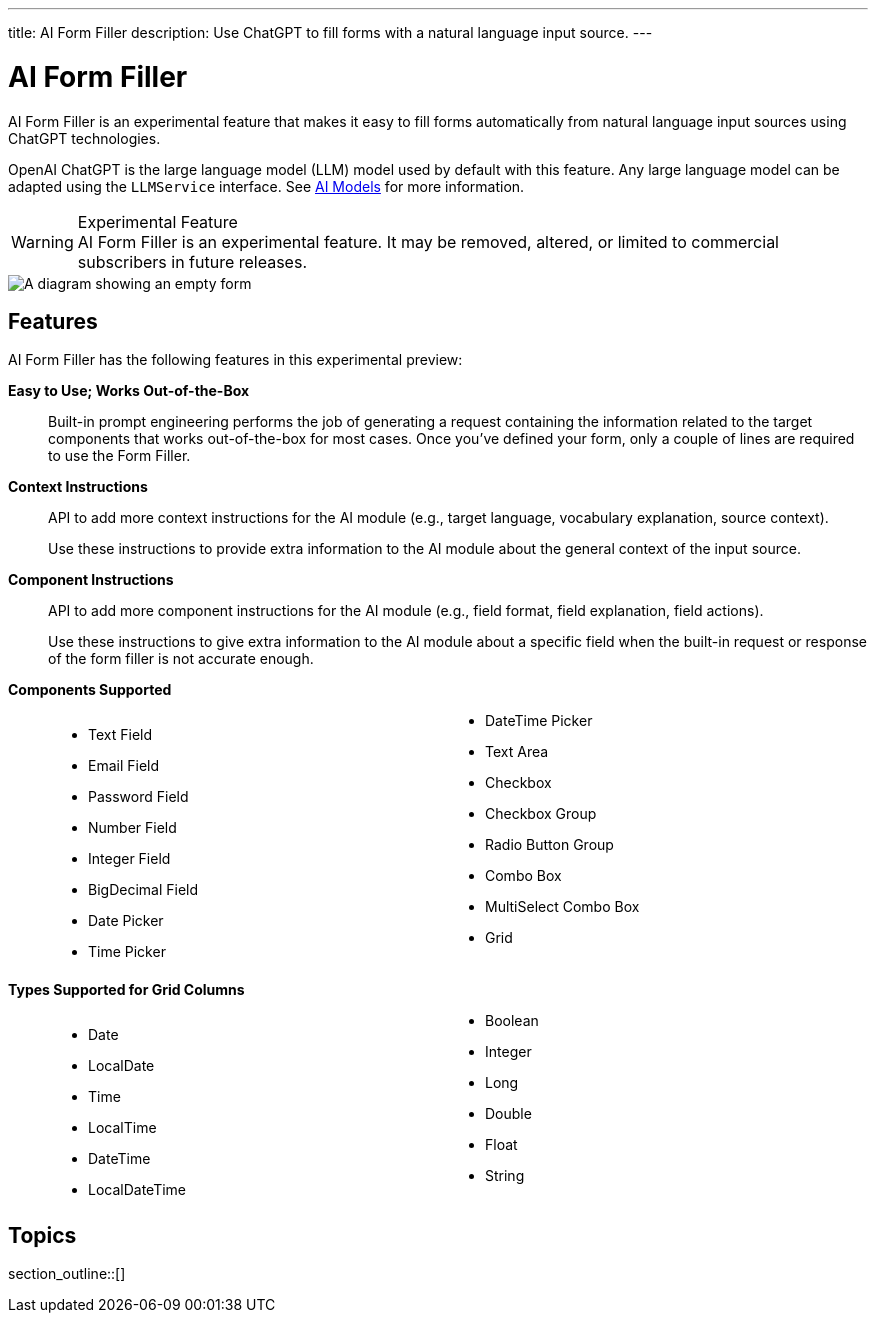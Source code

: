 ---
title: AI Form Filler
description: Use ChatGPT to fill forms with a natural language input source.
---


= AI Form Filler

AI Form Filler is an experimental feature that makes it easy to fill forms automatically from natural language input sources using ChatGPT technologies.

OpenAI ChatGPT is the large language model (LLM) model used by default with this feature. Any large language model can be adapted using the [interfacename]`LLMService` interface. See <<ai-models#,AI Models>> for more information.

[WARNING]
.Experimental Feature
AI Form Filler is an experimental feature. It may be removed, altered, or limited to commercial subscribers in future releases.

[.fill.white]
image::images/ai-form-filler-illustration.svg[A diagram showing an empty form, a natural language text snippet connected to the AI Form Filler, and the same form with filled values based on the text snippet.]

== Features

AI Form Filler has the following features in this experimental preview:

*Easy to Use; Works Out-of-the-Box*::
Built-in prompt engineering performs the job of generating a request containing the information related to the target components that works out-of-the-box for most cases. Once you've defined your form, only a couple of lines are required to use the Form Filler.

*Context Instructions*::
API to add more context instructions for the AI module (e.g., target language, vocabulary explanation, source context).
+
Use these instructions to provide extra information to the AI module about the general context of the input source.

*Component Instructions*::
API to add more component instructions for the AI module (e.g., field format, field explanation, field actions).
+
Use these instructions to give extra information to the AI module about a specific field when the built-in request or response of the form filler is not accurate enough.

*Components Supported*::
+
[columns]
- Text Field
- Email Field
- Password Field
- Number Field
- Integer Field
- BigDecimal Field
- Date Picker
- Time Picker
- DateTime Picker
- Text Area
- Checkbox
- Checkbox Group
- Radio Button Group
- Combo Box
- MultiSelect Combo Box
- Grid

*Types Supported for Grid Columns*::
+
[columns]
- Date
- LocalDate
- Time
- LocalTime
- DateTime
- LocalDateTime
- Boolean
- Integer
- Long
- Double
- Float
- String


== Topics

section_outline::[]


++++
<style>
[class^=PageHeader-module--descriptionContainer] {display: none;}

.dlist {
  margin: var(--docs-space-xl) 0;
}

ul.columns {
  column-count: 2;
}
</style>
++++
